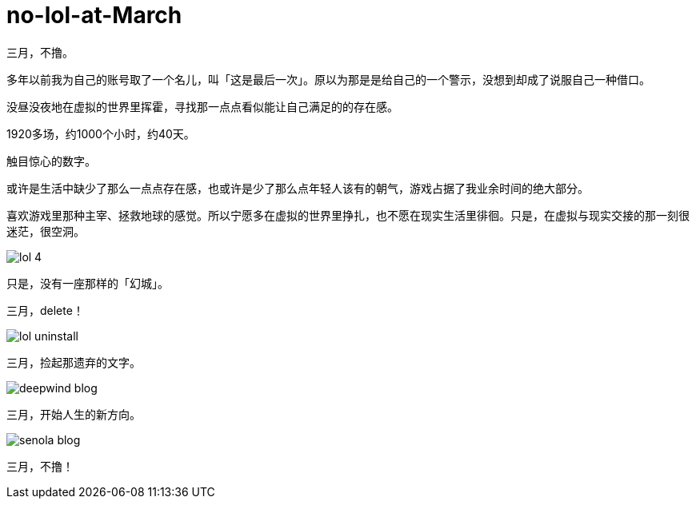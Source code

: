 = no-lol-at-March
:hp-post-title: 「醒悟」三月不撸
:published_at: 2015-03-01
:hp-tags: LOL,三月,2015
:hp-image: https://raw.githubusercontent.com/senola/pictures/master/background/background4.jpg

三月，不撸。

多年以前我为自己的账号取了一个名儿，叫「这是最后一次」。原以为那是是给自己的一个警示，没想到却成了说服自己一种借口。

没昼没夜地在虚拟的世界里挥霍，寻找那一点点看似能让自己满足的的存在感。

1920多场，约1000个小时，约40天。

触目惊心的数字。

或许是生活中缺少了那么一点点存在感，也或许是少了那么点年轻人该有的朝气，游戏占据了我业余时间的绝大部分。

喜欢游戏里那种主宰、拯救地球的感觉。所以宁愿多在虚拟的世界里挣扎，也不愿在现实生活里徘徊。只是，在虚拟与现实交接的那一刻很迷茫，很空洞。

image::https://raw.githubusercontent.com/deepwind/images/master/blog/lol-4.jpg[]

只是，没有一座那样的「幻城」。

三月，delete！

image::https://raw.githubusercontent.com/deepwind/images/master/blog/lol-uninstall.jpg[]

三月，捡起那遗弃的文字。

image::https://raw.githubusercontent.com/deepwind/images/master/blog/deepwind-blog.png[]

三月，开始人生的新方向。

image::https://raw.githubusercontent.com/deepwind/images/master/blog/senola-blog.png[]

三月，不撸！








